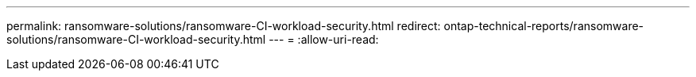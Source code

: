 ---
permalink: ransomware-solutions/ransomware-CI-workload-security.html 
redirect: ontap-technical-reports/ransomware-solutions/ransomware-CI-workload-security.html 
---
= 
:allow-uri-read: 


